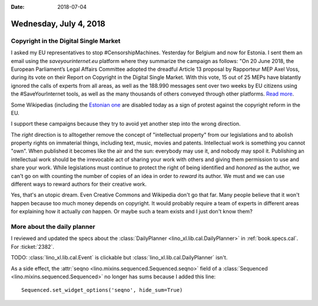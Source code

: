 :date: 2018-07-04

=======================
Wednesday, July 4, 2018
=======================

Copyright in the Digital Single Market
======================================

I asked my EU representatives to stop #CensorshipMachines.  Yesterday
for Belgium and now for Estonia.  I sent them an email using the
`saveyourinternet.eu` platform where they summarize the campaign as
follows: "On 20 June 2018, the European Parliament’s Legal Affairs
Committee adopted the dreadful Article 13 proposal by Rapporteur MEP
Axel Voss, during its vote on their Report on Copyright in the Digital
Single Market.  With this vote, 15 out of 25 MEPs have blatantly
ignored the calls of experts from all areas, as well as the 188.990
messages sent over two weeks by EU citizens using the
#SaveYourInternet tools, as well as the many thousands of others
conveyed through other platforms.  `Read more
<https://saveyourinternet.eu/the-european-parliament-legal-affairs-committee-voted-for-the-article-13-censorshipmachine-what-happens-next/>`__.

Some Wikipedias (including the `Estonian one
<https://wikimediaeesti.wordpress.com/2018/07/04/miks-vikipeedia-tana-kinni-on/>`__
are disabled today as a sign of protest against the copyright reform
in the EU.


I support these campaigns because they try to avoid yet another step
into the wrong direction.

The *right* direction is to alltogether remove the concept of
"intellectual property" from our legislations and to abolish property
rights on immaterial things, including text, music, movies and
patents.  Intellectual work is something you cannot "own".  When
published it becomes like the air and the sun: everybody may use it,
and nobody may spoil it.  Publishing an intellectual work should be
the irrevocable act of sharing your work with others and giving them
permission to use and share your work.  While legislations must
continue to protect the right of being identified and *honored* as the
author, we can't go on with counting the number of copies of an idea
in order to *reward* its author.  We must and we can use different
ways to reward authors for their creative work.

Yes, that's an utopic dream.  Even Creative Commons and Wikipedia
don't go that far.  Many people believe that it won't happen because
too much money depends on copyright.  It would probably require a team
of experts in different areas for explaining how it actually *can*
happen.  Or maybe such a team exists and I just don't know them?


More about the daily planner
============================

I reviewed and updated the specs about the :class:`DailyPlanner
<lino_xl.lib.cal.DailyPlanner>` in :ref:`book.specs.cal`. For
:ticket:`2382`.

TODO: :class:`lino_xl.lib.cal.Event` is clickable but
:class:`lino_xl.lib.cal.DailyPlanner` isn't.

As a side effect, the :attr:`seqno
<lino.mixins.sequenced.Sequenced.seqno>` field of a :class:`Sequenced
<lino.mixins.sequenced.Sequenced>` no longer has sums because I added
this line::
  
  Sequenced.set_widget_options('seqno', hide_sum=True)

  


